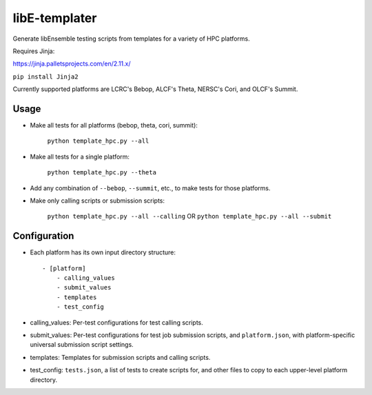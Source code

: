 libE-templater
==============

Generate libEnsemble testing scripts from templates for a variety of HPC platforms.

Requires Jinja:

https://jinja.palletsprojects.com/en/2.11.x/

``pip install Jinja2``

Currently supported platforms are LCRC's Bebop, ALCF's Theta, NERSC's Cori, and
OLCF's Summit.

Usage
-----

- Make all tests for all platforms (bebop, theta, cori, summit):

    ``python template_hpc.py --all``

- Make all tests for a single platform:

    ``python template_hpc.py --theta``

- Add any combination of ``--bebop``, ``--summit``, etc., to make tests for those platforms.

- Make only calling scripts or submission scripts:

    ``python template_hpc.py --all --calling`` OR ``python template_hpc.py --all --submit``

Configuration
-------------

- Each platform has its own input directory structure::

    - [platform]
        - calling_values
        - submit_values
        - templates
        - test_config

- calling_values: Per-test configurations for test calling scripts.

- submit_values: Per-test configurations for test job submission scripts, and ``platform.json``, with platform-specific universal submission script settings.

- templates: Templates for submission scripts and calling scripts.

- test_config: ``tests.json``, a list of tests to create scripts for, and other files to copy to each upper-level platform directory.
